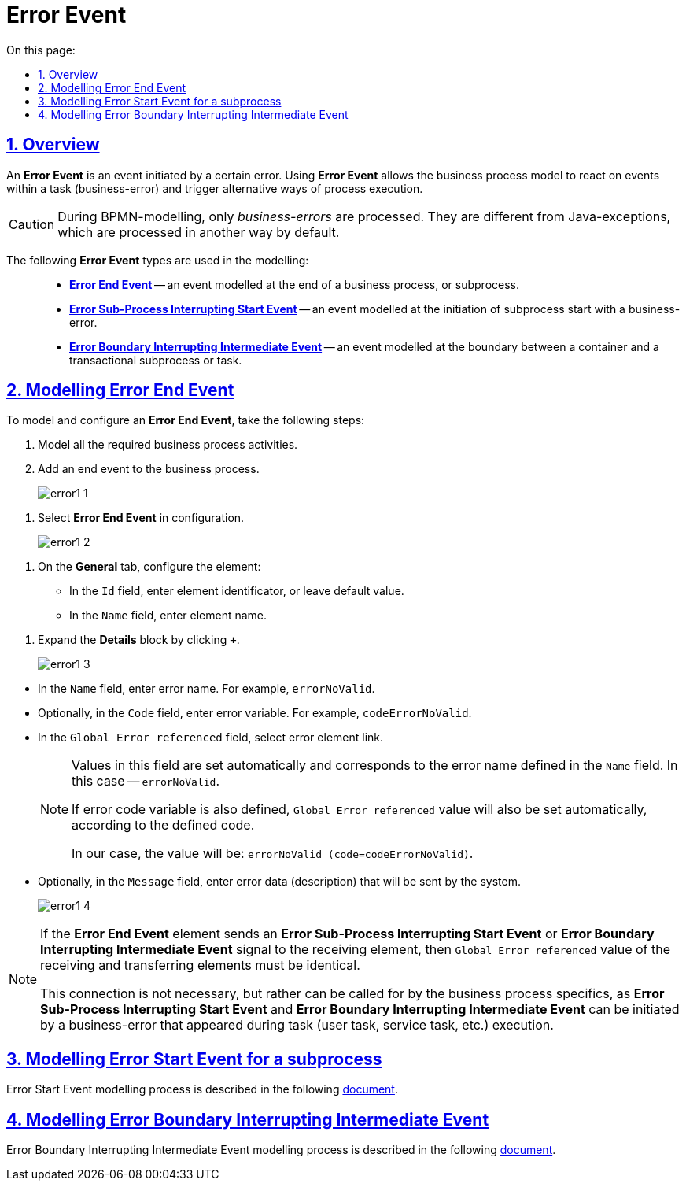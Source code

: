 //= Подія «Помилка»
= Error Event
:toc-title: On this page:
:toc: auto
:toclevels: 5
:experimental:
:sectnums:
:sectnumlevels: 5
:sectanchors:
:sectlinks:
:partnums:



//== Загальний опис
== Overview

//_Подія «Помилка»_ (*Error Event*) -- це подія, що ініціюється певною помилкою. Використання події «Помилка» дозволяє моделі бізнес-процесу реагувати на помилки в рамках задачі (бізнес-помилка) та переходити до альтернативного шляху виконання процесу.
An *Error Event* is an event initiated by a certain error. Using *Error Event* allows the business process model to react on events within a task (business-error) and trigger alternative ways of process execution.

//CAUTION: При BPMN-моделюванні обробляються саме _бізнес-помилки_. Вони відрізняються від Java-винятків, які за замовчуванням обробляються по-іншому.
CAUTION: During BPMN-modelling, only _business-errors_ are processed. They are different from Java-exceptions, which are processed in another way by default.

//При моделюванні застосовуються такі типи подій «Помилка»: ::
The following *Error Event* types are used in the modelling: ::

//* xref:#error-end-event[Кінцева подія «Помилка» (*Error End Event*)] -- подія, що моделюється при завершенні бізнес-процесу або підпроцесу помилкою.
* xref:#error-end-event[*Error End Event*] -- an event modelled at the end of a business process, or subprocess.
//* xref:#error-start-event[Стартова подія «Помилка» для підпроцесу (*Error Sub-Process Interrupting Start Event*)] -- подія, що моделюється при ініціюванні старту підпроцесу бізнес-помилкою.
* xref:#error-start-event[*Error Sub-Process Interrupting Start Event*] -- an event modelled at the initiation of subprocess start with a business-error.
//* xref:#error-boundary-interrupting-event[Гранична переривальна подія «Помилка» (*Error Boundary Interrupting Intermediate Event*)] -- подія, що моделюється на межі контейнера із транзакційним підпроцесом або задачі як перехоплювальна проміжна подія помилки.
* xref:#error-boundary-interrupting-event[*Error Boundary Interrupting Intermediate Event*] -- an event modelled at the boundary between a container and a transactional subprocess or task.

[#error-end-event]
//== Моделювання кінцевої події «Помилка»
== Modelling Error End Event
//Для моделювання та налаштування кінцевої події «Помилка», виконайте наступні кроки:
To model and configure an *Error End Event*, take the following steps:

//. Змоделюйте необхідні активності бізнес-процесу.
. Model all the required business process activities.
//. До бізнес-процесу додайте кінцеву подію.
. Add an end event to the business process.
+
image:bp-modeling/bp/events/error-event/error1_1.png[]

//. Оберіть у налаштуваннях значення *Error End Event*.
. Select *Error End Event* in configuration.
+
image:bp-modeling/bp/events/error-event/error1_2.png[]

//. На вкладці *General* налаштуйте елемент:
. On the *General* tab, configure the element:
//* У полі `Id` вкажіть робочий ідентифікатор елемента, або залиште значення за замовчуванням.
* In the `Id` field, enter element identificator, or leave default value.
//* У полі `Name` вкажіть робочу назву елемента.
* In the `Name` field, enter element name.

//. Розгорніть блок *Details*. Для цього натисніть позначку плюса (`+`).
. Expand the *Details* block by clicking `+`.
+
image:bp-modeling/bp/events/error-event/error1_3.png[]

//* У полі `Name` вкажіть назву помилки.
//Наприклад, `errorNoValid`.
* In the `Name` field, enter error name.
For example, `errorNoValid`.
//* У полі `Code` (за потреби) вкажіть змінну коду помилки.
//Наприклад, `codeErrorNoValid`.
* Optionally, in the `Code` field, enter error variable.
For example, `codeErrorNoValid`.
//* У полі `Global Error referenced` оберіть посилання до елемента помилки.
* In the `Global Error referenced` field, select error element link.
+
[NOTE]
====
//У цьому полі значення встановлюється автоматично та відповідає вказаному найменуванню помилки -- `errorNoValid` у полі `Name`.
Values in this field are set automatically and corresponds to the error name defined in the `Name` field. In this case -- `errorNoValid`.

//Якщо вказано також змінну коду помилки, то у полі `Global Error referenced` автоматично встановлюється значення із прив'язкою до цього коду.
If error code variable is also defined, `Global Error referenced` value will also be set automatically, according to the defined code.

//Наприклад, із вказаними вище значення полів, значення виглядатиме так: `errorNoValid (code=codeErrorNoValid)`.
In our case, the value will be: `errorNoValid (code=codeErrorNoValid)`.
====

//* За потреби, у полі `Message` вкажіть дані помилки, що передається системою.
* Optionally, in the `Message` field, enter error data (description) that will be sent by the system.
+
image:bp-modeling/bp/events/error-event/error1_4.png[]

[NOTE]
====
//Якщо при моделюванні бізнес-процесу елемент *Error End Event* відправляє сигнал на приймальний елемент помилки (*Error Sub-Process Interrupting Start Event* або *Error Boundary Interrupting Intermediate Event*), то значення поля `Global Error referenced` має бути ідентичним для обох пов'язаних елементів помилки (відправника та приймального).
If the *Error End Event* element sends an *Error Sub-Process Interrupting Start Event* or *Error Boundary Interrupting Intermediate Event* signal to the receiving element, then `Global Error referenced` value of the receiving and transferring elements must be identical.

//Такий взаємозв'язок не є обов'язковим при моделюванні, а може бути обумовлений тільки специфікою конкретного бізнес-процесу, оскільки елементи *Error Sub-Process Interrupting Start Event* чи *Error Boundary Interrupting Intermediate Event* можуть бути ініційовані бізнес-помилкою, що сталася при виконанні певної задачі процесу (користувацької, сервісної тощо).
This connection is not necessary, but rather can be called for by the business process specifics, as *Error Sub-Process Interrupting Start Event* and *Error Boundary Interrupting Intermediate Event* can be initiated by a business-error that appeared during task (user task, service task, etc.) execution.
====

[#error-start-event]
//== Моделювання стартової події «Помилка» для підпроцесу
== Modelling Error Start Event for a subprocess

//Процес моделювання стартової події «Помилка» детально описаний в рамках подієвого підпроцесу за xref:bp-modeling/bp/bpmn/subprocesses/event-subprocess.adoc#event-subprocess-error-start-event[посиланням].
Error Start Event modelling process is described in the following xref:bp-modeling/bp/bpmn/subprocesses/event-subprocess.adoc#event-subprocess-error-start-event[document].

[#error-boundary-interrupting-event]
//== Моделювання граничної переривальної події «Помилка»
== Modelling Error Boundary Interrupting Intermediate Event

//Процес моделювання граничної переривальної події «Помилка» детально описаний в контексті транзакційного підпроцесу за xref:bp-modeling/bp/bpmn/subprocesses/transaction-subprocess/error-event-transaction.adoc#error-boundary-interrupting-event[посиланням].
Error Boundary Interrupting Intermediate Event modelling process is described in the following xref:bp-modeling/bp/bpmn/subprocesses/transaction-subprocess/error-event-transaction.adoc#error-boundary-interrupting-event[document].

